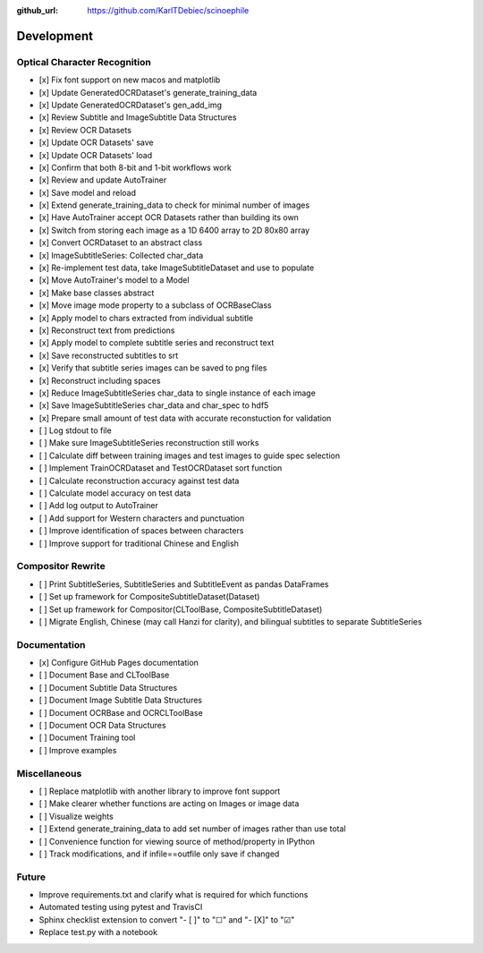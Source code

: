 :github_url: https://github.com/KarlTDebiec/scinoephile

Development
-----------

Optical Character Recognition
_____________________________

- [x] Fix font support on new macos and matplotlib
- [x] Update GeneratedOCRDataset's generate_training_data
- [x] Update GeneratedOCRDataset's gen_add_img
- [x] Review Subtitle and ImageSubtitle Data Structures
- [x] Review OCR Datasets
- [x] Update OCR Datasets' save
- [x] Update OCR Datasets' load
- [x] Confirm that both 8-bit and 1-bit workflows work
- [x] Review and update AutoTrainer
- [x] Save model and reload
- [x] Extend generate_training_data to check for minimal number of images
- [x] Have AutoTrainer accept OCR Datasets rather than building its own
- [x] Switch from storing each image as a 1D 6400 array to 2D 80x80 array
- [x] Convert OCRDataset to an abstract class
- [x] ImageSubtitleSeries: Collected char_data
- [x] Re-implement test data, take ImageSubtitleDataset and use to populate
- [x] Move AutoTrainer's model to a Model
- [x] Make base classes abstract
- [x] Move image mode property to a subclass of OCRBaseClass
- [x] Apply model to chars extracted from individual subtitle
- [x] Reconstruct text from predictions
- [x] Apply model to complete subtitle series and reconstruct text
- [x] Save reconstructed subtitles to srt
- [x] Verify that subtitle series images can be saved to png files
- [x] Reconstruct including spaces
- [x] Reduce ImageSubtitleSeries char_data to single instance of each image
- [x] Save ImageSubtitleSeries char_data and char_spec to hdf5
- [x] Prepare small amount of test data with accurate reconstuction for validation
- [ ] Log stdout to file
- [ ] Make sure ImageSubtitleSeries reconstruction still works

- [ ] Calculate diff between training images and test images to guide spec selection
- [ ] Implement TrainOCRDataset and TestOCRDataset sort function
- [ ] Calculate reconstruction accuracy against test data
- [ ] Calculate model accuracy on test data
- [ ] Add log output to AutoTrainer
- [ ] Add support for Western characters and punctuation
- [ ] Improve identification of spaces between characters
- [ ] Improve support for traditional Chinese and English

Compositor Rewrite
__________________

- [ ] Print SubtitleSeries, SubtitleSeries and SubtitleEvent as pandas DataFrames
- [ ] Set up framework for CompositeSubtitleDataset(Dataset)
- [ ] Set up framework for Compositor(CLToolBase, CompositeSubtitleDataset)
- [ ] Migrate English, Chinese (may call Hanzi for clarity), and bilingual subtitles to separate SubtitleSeries

Documentation
_____________

- [x] Configure GitHub Pages documentation
- [ ] Document Base and CLToolBase
- [ ] Document Subtitle Data Structures
- [ ] Document Image Subtitle Data Structures
- [ ] Document OCRBase and OCRCLToolBase
- [ ] Document OCR Data Structures
- [ ] Document Training tool
- [ ] Improve examples

Miscellaneous
_____________

- [ ] Replace matplotlib with another library to improve font support
- [ ] Make clearer whether functions are acting on Images or image data
- [ ] Visualize weights
- [ ] Extend generate_training_data to add set number of images rather than use total
- [ ] Convenience function for viewing source of method/property in IPython
- [ ] Track modifications, and if infile==outfile only save if changed

Future
______

- Improve requirements.txt and clarify what is required for which functions
- Automated testing using pytest and TravisCI
- Sphinx checklist extension to convert "- [ ]" to "☐" and "- [X]" to "☑"
- Replace test.py with a notebook
